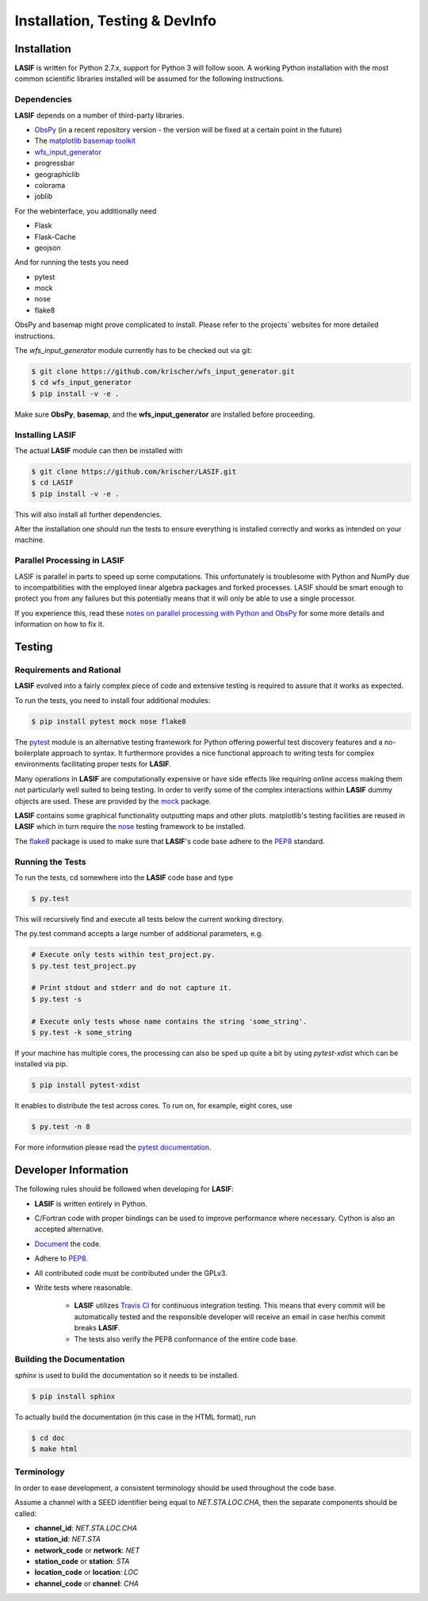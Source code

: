 Installation, Testing & DevInfo
===============================

Installation
------------

**LASIF** is written for Python 2.7.x, support for Python 3 will follow soon. A
working Python installation with the most common scientific libraries installed
will be assumed for the following instructions.


Dependencies
^^^^^^^^^^^^

**LASIF** depends on a number of third-party libraries.

* `ObsPy <http://www.obspy.org/>`_ (in a recent repository version - the version will be fixed at a certain point in the future)
* The `matplotlib basemap toolkit <http://matplotlib.org/basemap/>`_
* `wfs_input_generator <http://github.com/krischer/wfs_input_generator>`_
* progressbar
* geographiclib
* colorama
* joblib

For the webinterface, you additionally need

* Flask
* Flask-Cache
* geojson

And for running the tests you need

* pytest
* mock
* nose
* flake8


ObsPy and basemap might prove complicated to install. Please refer to the
projects` websites for more detailed instructions.

The *wfs_input_generator* module currently has to be checked out via git:

.. code-block:: bash

    $ git clone https://github.com/krischer/wfs_input_generator.git
    $ cd wfs_input_generator
    $ pip install -v -e .

Make sure **ObsPy**, **basemap**, and the **wfs_input_generator** are
installed before proceeding.


Installing LASIF
^^^^^^^^^^^^^^^^

The actual **LASIF** module can then be installed with

.. code-block:: bash

    $ git clone https://github.com/krischer/LASIF.git
    $ cd LASIF
    $ pip install -v -e .

This will also install all further dependencies.

After the installation one should run the tests to ensure everything is
installed correctly and works as intended on your machine.


Parallel Processing in LASIF
^^^^^^^^^^^^^^^^^^^^^^^^^^^^

LASIF is parallel in parts to speed up some computations. This unfortunately
is troublesome with Python and NumPy due to incompatbilities with the
employed linear algebra packages and forked processes. LASIF should be smart
enough to protect you from any failures but this potentially means that it
will only be able to use a single processor.

If you experience this, read these `notes on parallel processing with Python
and ObsPy
<https://github.com/obspy/obspy/wiki/Notes-on-Parallel-Processing
-with-Python-and-ObsPy>`_ for some more details and information on how to
fix it.



Testing
-------

Requirements and Rational
^^^^^^^^^^^^^^^^^^^^^^^^^

**LASIF** evolved into a fairly complex piece of code and extensive testing is
required to assure that it works as expected.

To run the tests, you need to install four additional modules:

.. code-block:: bash

    $ pip install pytest mock nose flake8

The `pytest <http://pytest.org>`_ module is an alternative testing framework
for Python offering powerful test discovery features and a no-boilerplate
approach to syntax. It furthermore provides a nice functional approach to
writing tests for complex environments facilitating proper tests for **LASIF**.

Many operations in **LASIF** are computationally expensive or have side effects
like requiring online access making them not particularly well suited to being
testing. In order to verify some of the complex interactions within **LASIF**
dummy objects are used. These are provided by the
`mock <http://www.voidspace.org.uk/python/mock/>`_ package.

**LASIF** contains some graphical functionality outputting maps and other
plots.  matplotlib's testing facilities are reused in **LASIF** which in turn
require the `nose <http://nose.readthedocs.org/en/latest/>`_ testing framework
to be installed.

The `flake8 <http://flake8.readthedocs.org/en/2.0/>`_ package is used to make
sure that **LASIF**'s code base adhere to the
`PEP8 <http://www.python.org/dev/peps/pep-0008/>`_ standard.

Running the Tests
^^^^^^^^^^^^^^^^^

To run the tests, cd somewhere into the **LASIF** code base and type


.. code-block:: bash

    $ py.test

This will recursively find and execute all tests below the current working
directory.

The py.test command accepts a large number of additional parameters, e.g.

.. code-block:: bash

    # Execute only tests within test_project.py.
    $ py.test test_project.py

    # Print stdout and stderr and do not capture it.
    $ py.test -s

    # Execute only tests whose name contains the string 'some_string'.
    $ py.test -k some_string


If your machine has multiple cores, the processing can also be sped up
quite a bit by using `pytest-xdist` which can be installed via pip.

.. code-block:: bash

    $ pip install pytest-xdist

It enables to distribute the test across cores. To run on, for example, eight
cores, use

.. code-block:: bash

    $ py.test -n 8


For more information please read the
`pytest documentation <http://pytest.org/>`_.




Developer Information
---------------------


The following rules should be followed when developing for **LASIF**:

* **LASIF** is written entirely in Python.
* C/Fortran code with proper bindings can be used to improve performance where
  necessary. Cython is also an accepted alternative.
* `Document <http://lukeplant.me.uk/blog/posts/docs-or-it-doesnt-exist/>`_ the
  code.
* Adhere to `PEP8 <http://www.python.org/dev/peps/pep-0008/>`_.
* All contributed code must be contributed under the GPLv3.
* Write tests where reasonable.

    * **LASIF** utilizes `Travis CI <https://travis-ci.org/krischer/LASIF>`_
      for continuous integration testing. This means that every commit will be
      automatically tested and the responsible developer will receive an email
      in case her/his commit breaks **LASIF**.
    * The tests also verify the PEP8 conformance of the entire code base.


Building the Documentation
^^^^^^^^^^^^^^^^^^^^^^^^^^

`sphinx` is used to build the documentation so it needs to be installed.

.. code-block:: bash

    $ pip install sphinx

To actually build the documentation (in this case in the HTML format), run

.. code-block:: bash

    $ cd doc
    $ make html


Terminology
^^^^^^^^^^^

In order to ease development, a consistent terminology should be used
throughout the code base.

Assume a channel with a SEED identifier being equal to `NET.STA.LOC.CHA`, then
the separate components should be called:

* **channel_id**: `NET.STA.LOC.CHA`
* **station_id**: `NET.STA`
* **network_code** or **network**: `NET`
* **station_code** or **station**: `STA`
* **location_code** or **location**: `LOC`
* **channel_code** or **channel**: `CHA`
